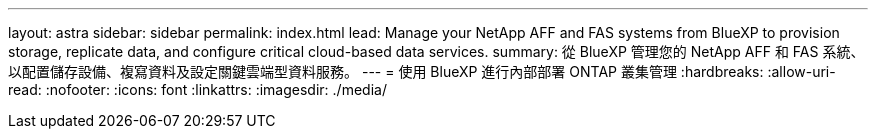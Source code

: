 ---
layout: astra 
sidebar: sidebar 
permalink: index.html 
lead: Manage your NetApp AFF and FAS systems from BlueXP to provision storage, replicate data, and configure critical cloud-based data services. 
summary: 從 BlueXP 管理您的 NetApp AFF 和 FAS 系統、以配置儲存設備、複寫資料及設定關鍵雲端型資料服務。 
---
= 使用 BlueXP 進行內部部署 ONTAP 叢集管理
:hardbreaks:
:allow-uri-read: 
:nofooter: 
:icons: font
:linkattrs: 
:imagesdir: ./media/



